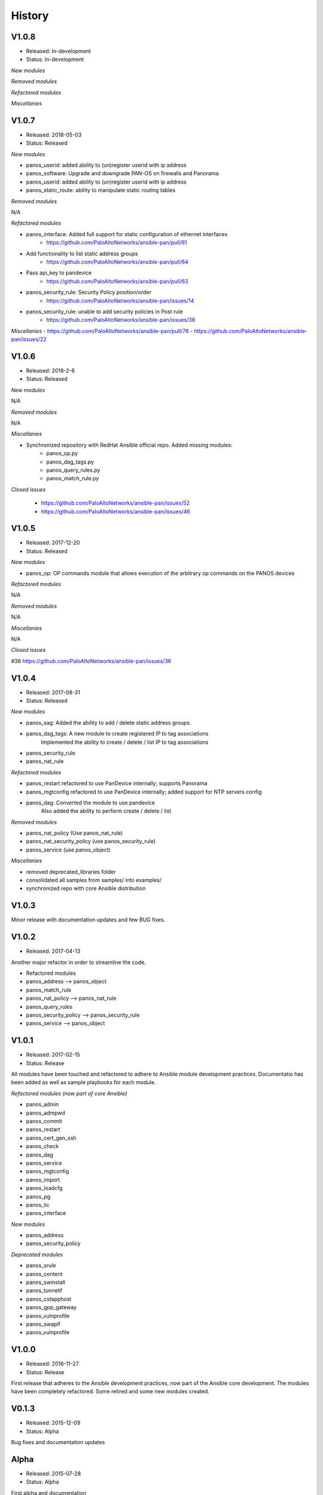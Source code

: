 .. :changelog:
.. |biohazard| image:: images/biohazard.png

History
=======

V1.0.8
------
- Released: In-development
- Status:   In-development

*New modules*

*Removed modules*

*Refactored modules*

*Miscellanies*

V1.0.7
------
- Released: 2018-05-03
- Status:   Released

*New modules*

- panos_userid: added ability to (un)register userid with ip address
- panos_software: Upgrade and downgrade PAN-OS on firewalls and Panorama.
- panos_userid: added ability to (un)register userid with ip address
- panos_static_route: ability to manipulate static routing tables

*Removed modules*

N/A

*Refactored modules*

- panos_interface: Added full support for static configuration of ethernet interfaces
    - https://github.com/PaloAltoNetworks/ansible-pan/pull/61
- Add functionality to list static address groups
    - https://github.com/PaloAltoNetworks/ansible-pan/pull/64
- Pass api_key to pandevice
    - https://github.com/PaloAltoNetworks/ansible-pan/pull/63
- panos_security_rule: Security Policy position/order
    - https://github.com/PaloAltoNetworks/ansible-pan/issues/14
- panos_security_rule: unable to add security policies in Post rule
    - https://github.com/PaloAltoNetworks/ansible-pan/issues/38

*Miscellanies*
- https://github.com/PaloAltoNetworks/ansible-pan/pull/78
- https://github.com/PaloAltoNetworks/ansible-pan/issues/22

V1.0.6
------
- Released: 2018-2-6
- Status: Released

*New modules*

N/A

*Removed modules*

N/A

*Miscellanies*

- Synchronized repository with RedHat Ansible official repo. Added missing modules:
    - panos_op.py
    - panos_dag_tags.py
    - panos_query_rules.py
    - panos_match_rule.py

*Closed issues*

    - https://github.com/PaloAltoNetworks/ansible-pan/issues/52
    - https://github.com/PaloAltoNetworks/ansible-pan/issues/46

V1.0.5
------
- Released: 2017-12-20
- Status: Released

*New modules*

* panos_op: OP commands module that allows execution of the arbitrary op commands on the PANOS devices

*Refactored modules*

N/A

*Removed modules*

N/A

*Miscellanies*

N/A

*Closed issues*

#36 https://github.com/PaloAltoNetworks/ansible-pan/issues/36

V1.0.4
------

- Released: 2017-08-31
- Status: Released

*New modules*

* panos_sag: Added the ability to add / delete static address groups.
* panos_dag_tags: A new module to create registered IP to tag associations
                  Implemented the ability to create / delete / list IP to tag associations
* panos_security_rule
* panos_nat_rule

*Refactored modules*

* panos_restart refactored to use PanDevice internally; supports Panorama
* panos_mgtconfig refactored to use PanDevice internally; added support for NTP servers config
* panos_dag: Converted the module to use pandevice
             Also added the ability to perform create / delete / list

*Removed modules*

* panos_nat_policy (Use panos_nat_rule)
* panos_nat_security_policy (use panos_security_rule)
* panos_service (use panos_object)

*Miscellanies*

* removed deprecated_libraries folder
* consolidated all samples from samples/ into examples/
* synchronized repo with core Ansible distribution


V1.0.3
------

Minor release with documentation updates and few BUG fixes.


V1.0.2
------

- Released: 2017-04-13

Another major refactor in order to streamline the code.

* Refactored modules

* panos_address --> panos_object
* panos_match_rule
* panos_nat_policy --> panos_nat_rule
* panos_query_rules
* panos_security_policy --> panos_security_rule
* panos_service --> panos_object


V1.0.1
------

- Released: 2017-02-15
- Status: Release

All modules have been touched and refactored to adhere to Ansible module development practices. Documentatio
has been added as well as sample playbooks for each module.

*Refactored modules (now part of core Ansible)*

* panos_admin
* panos_admpwd
* panos_commit
* panos_restart
* panos_cert_gen_ssh
* panos_check
* panos_dag
* panos_service
* panos_mgtconfig
* panos_import
* panos_loadcfg
* panos_pg
* panos_lic
* panos_interface

*New modules*

* panos_address
* panos_security_policy

*Deprecated modules* |biohazard|

* panos_srule
* panos_content
* panos_swinstall
* panos_tunnelif
* panos_cstapphost
* panos_gpp_gateway
* panos_vulnprofile
* panos_swapif
* panos_vulnprofile


V1.0.0
------

- Released: 2016-11-27
- Status: Release

First release that adheres to the Ansible development practices, now part of the Ansible core development. The modules
have been completely refactored. Some retired and some new modules created.

V0.1.3
------

- Released: 2015-12-09
- Status: Alpha

Bug fixes and documentation updates

Alpha
-----

- Released: 2015-07-28
- Status: Alpha

First alpha and documentation
